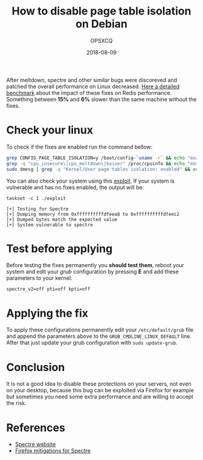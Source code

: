 #+title: How to disable page table isolation on Debian
#+author: OPSXCQ
#+date: 2018-08-09
#+hugo_base_dir: ../../
#+hugo_section: posts
#+hugo_category: posts
#+hugo_category: debian, linux, performance

After meltdown, spectre and other similar bugs were discoreved and patched the
overall performance on Linux decreased. [[https://gist.github.com/bobrik/c67189e88efcc2a1491c54c15f5fe006][Here a detailed benchmark]] about the
impact of these fixes on Redis performance. Something between *15%* and *6%* slower
than the same machine without the fixes.

#+hugo: more

* Check your linux

To check if the fixes are enabled run the command bellow:

#+begin_src bash
grep CONFIG_PAGE_TABLE_ISOLATION=y /boot/config-`uname -r` && echo "enabled" || echo "disabled"
grep -q "cpu_insecure\|cpu_meltdown\|kaiser" /proc/cpuinfo && echo "enabled" || echo "disabled"
sudo dmesg | grep -q "Kernel/User page tables isolation: enabled" && echo "enabled" || echo "disabled"
#+end_src

You can also check your system using this [[https://github.com/opsxcq/exploit-cve-2017-5715][exploit]]. If your system is vulnerable
and has no fixes enabled, the output will be:

#+BEGIN_EXAMPLE
taskset -c 1 ./exploit 

[+] Testing for Spectre
[+] Dumping memory from 0xffffffffffdfeea8 to 0xffffffffffdfeec2
[+] Dumped bytes match the expected value
[+] System vulnerable to spectre
#+END_EXAMPLE

* Test before applying

Before testing the fixes permanently you *should test them*, reboot your system
and edit your /grub/ configuration by pressing *E* and add these parameters to your
kernel.

#+BEGIN_EXAMPLE
spectre_v2=off pti=off kpti=off
#+END_EXAMPLE

* Applying the fix

To apply these configurations permanently edit your =/etc/default/grub= file and
append the parameters above to the =GRUB_CMDLINE_LINUX_DEFAULT= line. After that
just update your grub configuration with =sudo update-grub=.

* Conclusion

It is not a good idea to disable these protections on your servers, not even on
your desktop, because this bug can be exploited via Firefox for example but
sometimes you need some extra performance and are willing to accept the risk.

* References

- [[https://spectreattack.com/][Spectre website]]
- [[https://blog.mozilla.org/security/2018/01/03/mitigations-landing-new-class-timing-attack/][Firefox mitigations for Spectre]]
